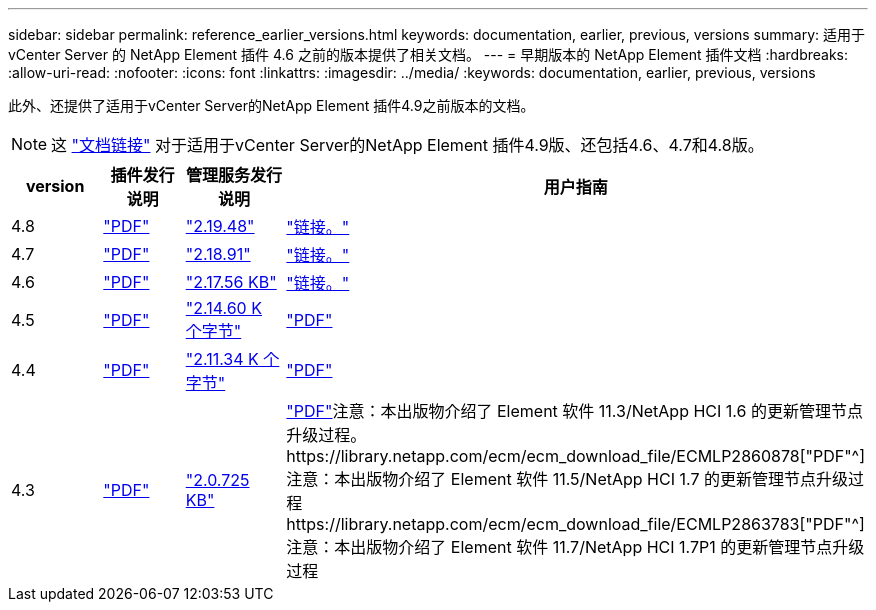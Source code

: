 ---
sidebar: sidebar 
permalink: reference_earlier_versions.html 
keywords: documentation, earlier, previous, versions 
summary: 适用于 vCenter Server 的 NetApp Element 插件 4.6 之前的版本提供了相关文档。 
---
= 早期版本的 NetApp Element 插件文档
:hardbreaks:
:allow-uri-read: 
:nofooter: 
:icons: font
:linkattrs: 
:imagesdir: ../media/
:keywords: documentation, earlier, previous, versions


[role="lead"]
此外、还提供了适用于vCenter Server的NetApp Element 插件4.9之前版本的文档。


NOTE: 这 link:index.html["文档链接"] 对于适用于vCenter Server的NetApp Element 插件4.9版、还包括4.6、4.7和4.8版。

[cols="4*"]
|===
| version | 插件发行说明 | 管理服务发行说明 | 用户指南 


| 4.8 | https://library.netapp.com/ecm/ecm_download_file/ECMLP2879296["PDF"^] | https://library.netapp.com/ecm/ecm_download_file/ECMLP2879296["2.19.48"^] | link:index.html["链接。"] 


| 4.7 | https://library.netapp.com/ecm/ecm_download_file/ECMLP2876748["PDF"^] | https://library.netapp.com/ecm/ecm_download_file/ECMLP2876748["2.18.91"^] | link:index.html["链接。"] 


| 4.6 | https://library.netapp.com/ecm/ecm_download_file/ECMLP2874631["PDF"^] | https://kb.netapp.com/Advice_and_Troubleshooting/Data_Storage_Software/Management_services_for_Element_Software_and_NetApp_HCI/NetApp_Hybrid_Cloud_Control_and_Management_Services_2.17.56_Release_Notes["2.17.56 KB"^] | link:index.html["链接。"] 


| 4.5 | https://library.netapp.com/ecm/ecm_download_file/ECMLP2873396["PDF"^] | https://kb.netapp.com/Advice_and_Troubleshooting/Data_Storage_Software/Management_services_for_Element_Software_and_NetApp_HCI/Management_Services_2.14.60_Release_Notes["2.14.60 K 个字节"^] | https://library.netapp.com/ecm/ecm_download_file/ECMLP2872843["PDF"^] 


| 4.4 | https://library.netapp.com/ecm/ecm_download_file/ECMLP2866569["PDF"^] | https://kb.netapp.com/Advice_and_Troubleshooting/Data_Storage_Software/Management_services_for_Element_Software_and_NetApp_HCI/Management_Services_2.11.34_Release_Notes["2.11.34 K 个字节"^] | https://library.netapp.com/ecm/ecm_download_file/ECMLP2870280["PDF"^] 


| 4.3 | https://library.netapp.com/ecm/ecm_download_file/ECMLP2856119["PDF"^] | https://kb.netapp.com/Advice_and_Troubleshooting/Data_Storage_Software/Management_services_for_Element_Software_and_NetApp_HCI/Management_Services_2.0.725_Release_Notes["2.0.725 KB"^] | https://library.netapp.com/ecm/ecm_download_file/ECMLP2860023["PDF"^]注意：本出版物介绍了 Element 软件 11.3/NetApp HCI 1.6 的更新管理节点升级过程。https://library.netapp.com/ecm/ecm_download_file/ECMLP2860878["PDF"^]注意：本出版物介绍了 Element 软件 11.5/NetApp HCI 1.7 的更新管理节点升级过程https://library.netapp.com/ecm/ecm_download_file/ECMLP2863783["PDF"^]注意：本出版物介绍了 Element 软件 11.7/NetApp HCI 1.7P1 的更新管理节点升级过程 
|===